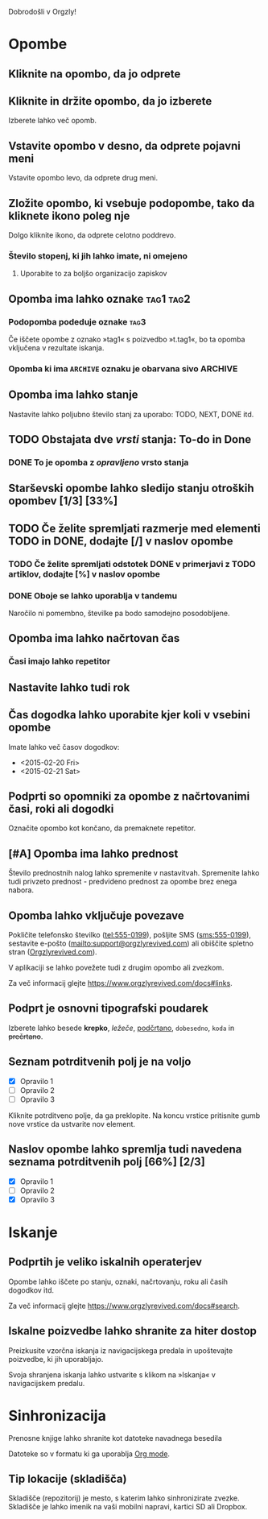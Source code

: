Dobrodošli v Orgzly!

* Opombe
** Kliknite na opombo, da jo odprete
** Kliknite in držite opombo, da jo izberete

Izberete lahko več opomb.

** Vstavite opombo v desno, da odprete pojavni meni

Vstavite opombo levo, da odprete drug meni.

** Zložite opombo, ki vsebuje podopombe, tako da kliknete ikono poleg nje

Dolgo kliknite ikono, da odprete celotno poddrevo.

*** Število stopenj, ki jih lahko imate, ni omejeno
**** Uporabite to za boljšo organizacijo zapiskov

** Opomba ima lahko oznake :tag1:tag2:
*** Podopomba podeduje oznake :tag3:

Če iščete opombe z oznako »tag1« s poizvedbo »t.tag1«, bo ta opomba vključena v rezultate iskanja.

*** Opomba ki ima =ARCHIVE= oznaku je obarvana sivo :ARCHIVE:

** Opomba ima lahko stanje

Nastavite lahko poljubno število stanj za uporabo: TODO, NEXT, DONE itd.

** TODO Obstajata dve /vrsti/ stanja: To-do in Done

*** DONE To je opomba z /opravljeno/ vrsto stanja
CLOSED: [2018-01-24 Wed 17:00]

** Starševski opombe lahko sledijo stanju otroških opombev [1/3] [33%]

** TODO Če želite spremljati razmerje med elementi TODO in DONE, dodajte [/] v naslov opombe

*** TODO Če želite spremljati odstotek DONE v primerjavi z TODO artiklov, dodajte [%] v naslov opombe

*** DONE Oboje se lahko uporablja v tandemu
CLOSED: [2025-03-13 Thu 08:37]

Naročilo ni pomembno, številke pa bodo samodejno posodobljene.

** Opomba ima lahko načrtovan čas
SCHEDULED: <2015-02-20 Fri 15:15>

*** Časi imajo lahko repetitor
SCHEDULED: <16.02.2015 Mon .+2d>

** Nastavite lahko tudi rok
DEADLINE: <2015-02-20 Fri>

** Čas dogodka lahko uporabite kjer koli v vsebini opombe

Imate lahko več časov dogodkov:

- <2015-02-20 Fri>
- <2015-02-21 Sat>

** Podprti so opomniki za opombe z načrtovanimi časi, roki ali dogodki

Označite opombo kot končano, da premaknete repetitor.

** [#A] Opomba ima lahko prednost

Število prednostnih nalog lahko spremenite v nastavitvah. Spremenite lahko tudi privzeto prednost - predvideno prednost za opombe brez enega nabora.

** Opomba lahko vključuje povezave

Pokličite telefonsko številko (tel:555-0199), pošljite SMS (sms:555-0199), sestavite e-pošto (mailto:support@orgzlyrevived.com) ali obiščite spletno stran ([[https://www.orgzlyrevived.com][Orgzlyrevived.com]]).

V aplikaciji se lahko povežete tudi z drugim opombo ali zvezkom.

Za več informacij glejte [[https://www.orgzlyrevived.com/docs#links]].

** Podprt je osnovni tipografski poudarek

Izberete lahko besede *krepko*, /ležeče/, _podčrtano_, =dobesedno=, ~koda~ in +prečrtano+.

** Seznam potrditvenih polj je na voljo

- [X] Opravilo 1
- [ ] Opravilo 2
- [ ] Opravilo 3

Kliknite potrditveno polje, da ga preklopite. Na koncu vrstice pritisnite gumb nove vrstice da ustvarite nov element.

** Naslov opombe lahko spremlja tudi navedena seznama potrditvenih polj [66%] [2/3]

- [X] Opravilo 1
- [ ] Opravilo 2
- [X] Opravilo 3

* Iskanje
** Podprtih je veliko iskalnih operaterjev

Opombe lahko iščete po stanju, oznaki, načrtovanju, roku ali časih dogodkov itd.

Za več informacij glejte [[https://www.orgzlyrevived.com/docs#search]].

** Iskalne poizvedbe lahko shranite za hiter dostop

Preizkusite vzorčna iskanja iz navigacijskega predala in upoštevajte poizvedbe, ki jih uporabljajo.

Svoja shranjena iskanja lahko ustvarite s klikom na »Iskanja« v navigacijskem predalu.

* Sinhronizacija

Prenosne knjige lahko shranite kot datoteke navadnega besedila

Datoteke so v formatu ki ga uporablja [[https://orgmode.org/][Org mode]].

** Tip lokacije (skladišča)

Skladišče (repozitorij) je mesto, s katerim lahko sinhronizirate zvezke. Skladišče je lahko imenik na vaši mobilni napravi, kartici SD ali Dropbox.
